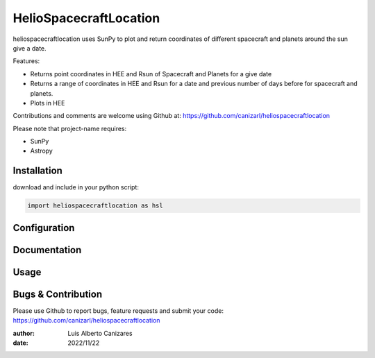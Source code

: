 ============
HelioSpacecraftLocation
============

.. image:: http://img.shields.io/badge/powered%20by-SunPy-orange.svg?style=flat
    :target: http://www.sunpy.org
    :alt: Powered by SunPy Badge
 
    
heliospacecraftlocation uses SunPy to plot and return coordinates of different spacecraft and planets around the sun give a date. 

Features:

-   Returns point coordinates in HEE and Rsun of Spacecraft and Planets for a give date
-   Returns a range of coordinates in HEE and Rsun for a date and previous number of days before for spacecraft and planets. 
-   Plots in HEE 

Contributions and comments are welcome using Github at: 
https://github.com/canizarl/heliospacecraftlocation

Please note that project-name requires:

- SunPy 
- Astropy

Installation
============

download and include in your python script:

.. code-block::

    import heliospacecraftlocation as hsl

Configuration
=============



Documentation
=============
  
    

Usage
=====



Bugs & Contribution
===================

Please use Github to report bugs, feature requests and submit your code:
https://github.com/canizarl/heliospacecraftlocation

:author: Luis Alberto Canizares
:date: 2022/11/22
